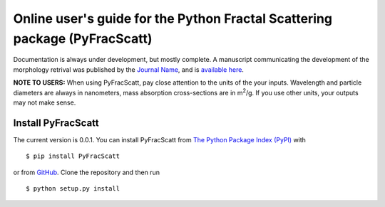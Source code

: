 .. FracScatt documentation master file, created by
   sphinx-quickstart on Mon Feb 28 21:38:26 2022.
   You can adapt this file completely to your liking, but it should at least
   contain the root `toctree` directive.
   

Online user's guide for the Python Fractal Scattering package (PyFracScatt)
======================================================================

Documentation is always under development, but mostly complete. A manuscript communicating the development of the morphology retrival was published by the `Journal Name <http://www.sciencedirect.com/science/journal/00224073>`_, and is `available here <https://doi.org/10.1016/j.jqsrt.2017.10.012>`_.

**NOTE TO USERS:** When using PyFracScatt, pay close attention to the units of the your inputs. Wavelength and particle diameters are always in nanometers, mass absorption cross-sections are in m\ :sup:`2`/g. If you use other units, your outputs may not make sense.


Install PyFracScatt
------------------

The current version is 0.0.1. You can install PyFracScatt from `The Python Package Index (PyPI) <https://pypi.python.org/pypi/PyFracScatt>`_ with ::

   $ pip install PyFracScatt


or from `GitHub <https://github.com/beelerpayton/PyFracScatt>`_. Clone the repository and then run ::

   $ python setup.py install
